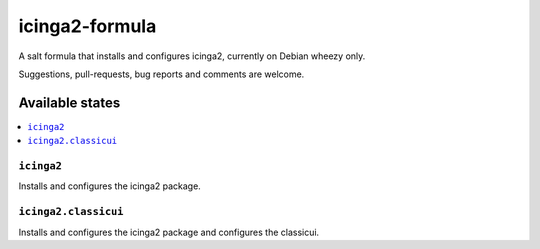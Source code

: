 ===============
icinga2-formula
===============

A salt formula that installs and configures icinga2, currently on Debian wheezy only.

.. note::

Suggestions, pull-requests, bug reports and comments are welcome.

Available states
================

.. contents::
    :local:

``icinga2``
-----------

Installs and configures the icinga2 package.

``icinga2.classicui``
---------------------

Installs and configures the icinga2 package and configures the classicui.
